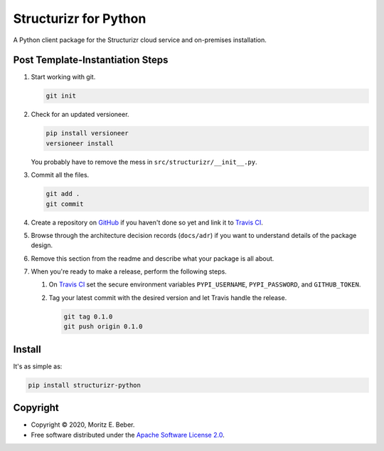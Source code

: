 =============================
Structurizr for Python
=============================

.. image:: https://img.shields.io/pypi/v/structurizr-python.svg
   :target: https://pypi.org/project/structurizr-python/
   :alt: Current PyPI Version

.. image:: https://img.shields.io/pypi/pyversions/structurizr-python.svg
   :target: https://pypi.org/project/structurizr-python/
   :alt: Supported Python Versions

.. image:: https://img.shields.io/pypi/l/structurizr-python.svg
   :target: https://www.apache.org/licenses/LICENSE-2.0
   :alt: Apache Software License Version 2.0

.. image:: https://img.shields.io/badge/Contributor%20Covenant-v1.4%20adopted-ff69b4.svg
   :target: https://github.com/Midnighter/structurizr-python/blob/master/.github/CODE_OF_CONDUCT.md
   :alt: Code of Conduct

.. image:: https://img.shields.io/travis/Midnighter/structurizr-python/master.svg?label=Travis%20CI
   :target: https://travis-ci.org/Midnighter/structurizr-python
   :alt: Travis CI

.. image:: https://ci.appveyor.com/api/projects/status/github/Midnighter/structurizr-python?branch=master&svg=true
   :target: https://ci.appveyor.com/project/Midnighter/structurizr-python
   :alt: AppVeyor

.. image:: https://codecov.io/gh/Midnighter/structurizr-python/branch/master/graph/badge.svg
   :target: https://codecov.io/gh/Midnighter/structurizr-python
   :alt: Codecov

.. image:: https://img.shields.io/badge/code%20style-black-000000.svg
   :target: https://github.com/ambv/black
   :alt: Black

.. image:: https://readthedocs.org/projects/structurizr-python/badge/?version=latest
   :target: https://structurizr-python.readthedocs.io/en/latest/?badge=latest
   :alt: Documentation Status

.. summary-start

A Python client package for the Structurizr cloud service and on-premises installation.

Post Template-Instantiation Steps
=================================

1. Start working with git.

   .. code-block:: console

       git init

2. Check for an updated versioneer.

   .. code-block:: console

       pip install versioneer
       versioneer install

   You probably have to remove the mess in ``src/structurizr/__init__.py``.

3. Commit all the files.

   .. code-block:: console

       git add .
       git commit

4. Create a repository on `GitHub <https://github.com/>`_ if you haven't done
   so yet and link it to `Travis CI <https://travis-ci.org/>`_.
5. Browse through the architecture decision records (``docs/adr``) if you want
   to understand details of the package design.
6. Remove this section from the readme and describe what your package is all
   about.
7. When you're ready to make a release, perform the following steps.

   1. On `Travis CI <https://travis-ci.org/>`_ set the secure environment
      variables ``PYPI_USERNAME``, ``PYPI_PASSWORD``, and ``GITHUB_TOKEN``.
   2. Tag your latest commit with the desired version and let Travis handle
      the release.

      .. code-block:: console

          git tag 0.1.0
          git push origin 0.1.0

Install
=======

It's as simple as:

.. code-block:: console

    pip install structurizr-python

Copyright
=========

* Copyright © 2020, Moritz E. Beber.
* Free software distributed under the `Apache Software License 2.0
  <https://www.apache.org/licenses/LICENSE-2.0>`_.

.. summary-end
